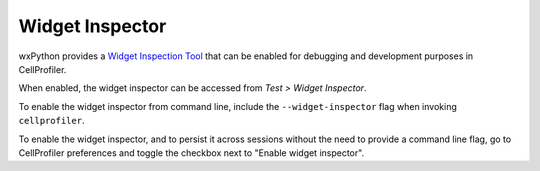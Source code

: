 Widget Inspector
================

wxPython provides a `Widget Inspection Tool`_ that can be enabled for debugging and development purposes in CellProfiler.

When enabled, the widget inspector can be accessed from *Test > Widget Inspector*.

To enable the widget inspector from command line, include the ``--widget-inspector`` flag when invoking ``cellprofiler``.

To enable the widget inspector, and to persist it across sessions without the need to provide a command line flag, go to CellProfiler preferences 
and toggle the checkbox next to "Enable widget inspector".

.. _Widget Inspection Tool: https://wiki.wxpython.org/How%20to%20use%20Widget%20Inspection%20Tool%20-%20WIT%20%28Phoenix%29